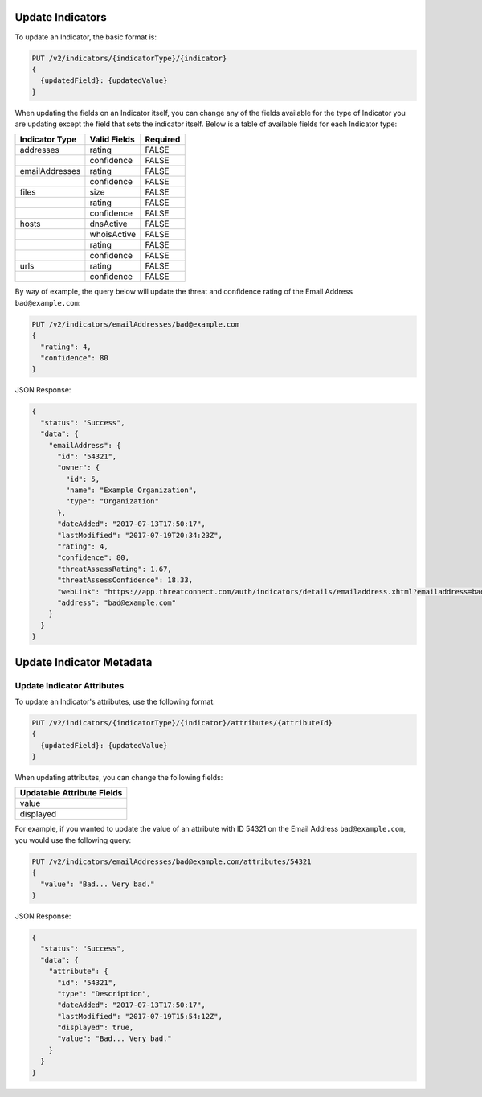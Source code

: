 Update Indicators
-----------------

To update an Indicator, the basic format is:

.. code::

    PUT /v2/indicators/{indicatorType}/{indicator}
    {
      {updatedField}: {updatedValue}
    }


When updating the fields on an Indicator itself, you can change any of the fields available for the type of Indicator you are updating except the field that sets the indicator itself. Below is a table of available fields for each Indicator type:

+----------------+--------------+----------+
| Indicator Type | Valid Fields | Required |
+================+==============+==========+
| addresses      | rating       | FALSE    |
+----------------+--------------+----------+
|                | confidence   | FALSE    |
+----------------+--------------+----------+
| emailAddresses | rating       | FALSE    |
+----------------+--------------+----------+
|                | confidence   | FALSE    |
+----------------+--------------+----------+
| files          | size         | FALSE    |
+----------------+--------------+----------+
|                | rating       | FALSE    |
+----------------+--------------+----------+
|                | confidence   | FALSE    |
+----------------+--------------+----------+
| hosts          | dnsActive    | FALSE    |
+----------------+--------------+----------+
|                | whoisActive  | FALSE    |
+----------------+--------------+----------+
|                | rating       | FALSE    |
+----------------+--------------+----------+
|                | confidence   | FALSE    |
+----------------+--------------+----------+
| urls           | rating       | FALSE    |
+----------------+--------------+----------+
|                | confidence   | FALSE    |
+----------------+--------------+----------+
  
By way of example, the query below will update the threat and confidence rating of the Email Address ``bad@example.com``:

.. code::

    PUT /v2/indicators/emailAddresses/bad@example.com
    {
      "rating": 4,
      "confidence": 80
    }

JSON Response:

.. code:: json

    {
      "status": "Success",
      "data": {
        "emailAddress": {
          "id": "54321",
          "owner": {
            "id": 5,
            "name": "Example Organization",
            "type": "Organization"
          },
          "dateAdded": "2017-07-13T17:50:17",
          "lastModified": "2017-07-19T20:34:23Z",
          "rating": 4,
          "confidence": 80,
          "threatAssessRating": 1.67,
          "threatAssessConfidence": 18.33,
          "webLink": "https://app.threatconnect.com/auth/indicators/details/emailaddress.xhtml?emailaddress=bad%40example.com&owner=Example+Organization",
          "address": "bad@example.com"
        }
      }
    }

Update Indicator Metadata
-------------------------

Update Indicator Attributes
^^^^^^^^^^^^^^^^^^^^^^^^^^^

To update an Indicator's attributes, use the following format:

.. code::

    PUT /v2/indicators/{indicatorType}/{indicator}/attributes/{attributeId}
    {
      {updatedField}: {updatedValue}
    }

When updating attributes, you can change the following fields:

+----------------------------+
| Updatable Attribute Fields |
+============================+
| value                      |
+----------------------------+
| displayed                  |
+----------------------------+

For example, if you wanted to update the value of an attribute with ID 54321 on the Email Address ``bad@example.com``, you would use the following query:

.. code::

    PUT /v2/indicators/emailAddresses/bad@example.com/attributes/54321
    {
      "value": "Bad... Very bad."
    }

JSON Response:

.. code:: json

    {
      "status": "Success",
      "data": {
        "attribute": {
          "id": "54321",
          "type": "Description",
          "dateAdded": "2017-07-13T17:50:17",
          "lastModified": "2017-07-19T15:54:12Z",
          "displayed": true,
          "value": "Bad... Very bad."
        }
      }
    }
